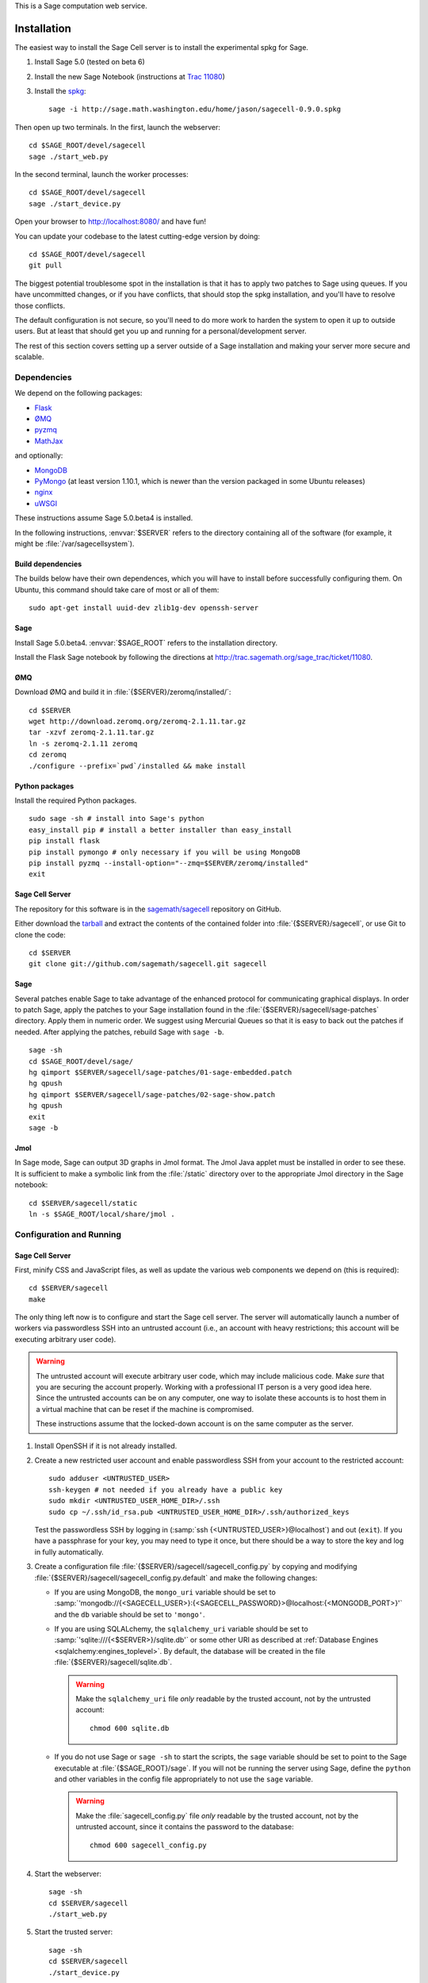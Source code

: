 .. highlight:: bash

This is a Sage computation web service.

Installation
============

The easiest way to install the Sage Cell server is to install the
experimental spkg for Sage.

#. Install Sage 5.0 (tested on beta 6)
#. Install the new Sage Notebook (instructions at `Trac 11080 <http://trac.sagemath.org/sage_trac/ticket/11080>`_)
#. Install the `spkg <http://sage.math.washington.edu/home/jason/sagecell-0.9.0.spkg>`_::

    sage -i http://sage.math.washington.edu/home/jason/sagecell-0.9.0.spkg

Then open up two terminals.  In the first, launch the webserver::

    cd $SAGE_ROOT/devel/sagecell
    sage ./start_web.py

In the second terminal, launch the worker processes::

    cd $SAGE_ROOT/devel/sagecell
    sage ./start_device.py

Open your browser to http://localhost:8080/ and have fun!

You can update your codebase to the latest cutting-edge version by
doing::

    cd $SAGE_ROOT/devel/sagecell
    git pull

The biggest potential troublesome spot in the installation is that it
has to apply two patches to Sage using queues.  If you have
uncommitted changes, or if you have conflicts, that should stop the
spkg installation, and you'll have to resolve those conflicts.

The default configuration is not secure, so you'll need to do more
work to harden the system to open it up to outside users.  But at
least that should get you up and running for a personal/development
server.

The rest of this section covers setting up a server outside of a Sage
installation and making your server more secure and scalable.

Dependencies
------------

We depend on the following packages:

* `Flask <http://flask.pocoo.org/>`_
* `ØMQ <http://www.zeromq.org/>`_
* `pyzmq <http://www.zeromq.org/bindings:python>`_
* `MathJax <http://www.mathjax.org/>`_

and optionally:

* `MongoDB <http://www.mongodb.org>`_
* `PyMongo <http://api.mongodb.org/python/current/>`_
  (at least version 1.10.1, which is newer than the version
  packaged in some Ubuntu releases)
* `nginx <http://www.nginx.org/>`_
* `uWSGI <http://projects.unbit.it/uwsgi/>`_


These instructions assume Sage 5.0.beta4 is installed.


In the following instructions, :envvar:`$SERVER` refers to the directory
containing all of the software (for example, it might be
:file:`/var/sagecellsystem`).

Build dependencies
^^^^^^^^^^^^^^^^^^

The builds below have their own dependences, which you will have to
install before successfully configuring them. On Ubuntu, this command
should take care of most or all of them::

    sudo apt-get install uuid-dev zlib1g-dev openssh-server

Sage
^^^^

Install Sage 5.0.beta4.  :envvar:`$SAGE_ROOT` refers to the installation
directory.

Install the Flask Sage notebook by following the directions at http://trac.sagemath.org/sage_trac/ticket/11080.

ØMQ
^^^

Download ØMQ and build it in :file:`{$SERVER}/zeromq/installed/`::

    cd $SERVER
    wget http://download.zeromq.org/zeromq-2.1.11.tar.gz
    tar -xzvf zeromq-2.1.11.tar.gz
    ln -s zeromq-2.1.11 zeromq
    cd zeromq
    ./configure --prefix=`pwd`/installed && make install

Python packages
^^^^^^^^^^^^^^^

Install the required Python packages. ::

    sudo sage -sh # install into Sage's python
    easy_install pip # install a better installer than easy_install
    pip install flask
    pip install pymongo # only necessary if you will be using MongoDB
    pip install pyzmq --install-option="--zmq=$SERVER/zeromq/installed"
    exit


Sage Cell Server
^^^^^^^^^^^^^^^^

The repository for this software is in the `sagemath/sagecell
<https://github.com/sagemath/sagecell>`_ repository on GitHub.

Either download the `tarball
<https://github.com/sagemath/sagecell/tarball/master>`_ and
extract the contents of the contained folder into :file:`{$SERVER}/sagecell`,
or use Git to clone the code::

    cd $SERVER
    git clone git://github.com/sagemath/sagecell.git sagecell

Sage
^^^^

Several patches enable Sage to take advantage of the enhanced protocol
for communicating graphical displays.  In order to patch Sage, apply
the patches to your Sage installation found in the
:file:`{$SERVER}/sagecell/sage-patches` directory.  Apply them in numeric
order.  We suggest using Mercurial Queues so that it is easy to back
out the patches if needed.  After applying the patches, rebuild Sage
with ``sage -b``. ::

  sage -sh
  cd $SAGE_ROOT/devel/sage/
  hg qimport $SERVER/sagecell/sage-patches/01-sage-embedded.patch
  hg qpush
  hg qimport $SERVER/sagecell/sage-patches/02-sage-show.patch
  hg qpush
  exit
  sage -b


Jmol
^^^^
In Sage mode, Sage can output 3D graphs in Jmol format.  The Jmol Java
applet must be installed in order to see these.  It is sufficient to
make a symbolic link from the :file:`/static` directory over to the
appropriate Jmol directory in the Sage notebook::

    cd $SERVER/sagecell/static
    ln -s $SAGE_ROOT/local/share/jmol .

Configuration and Running
-------------------------

Sage Cell Server
^^^^^^^^^^^^^^^^

First, minify CSS and JavaScript files, as well as update the various
web components we depend on (this is required)::

    cd $SERVER/sagecell
    make

The only thing left now is to configure and start the Sage cell server.
The server will automatically launch a number of workers via
passwordless SSH into an untrusted account (i.e., an account with heavy
restrictions; this account will be executing arbitrary user code).

.. warning::

    The untrusted account will execute arbitrary user code, which may
    include malicious code.  Make *sure* that you are securing the
    account properly.  Working with a professional IT person is a very
    good idea here.  Since the untrusted accounts can be on any
    computer, one way to isolate these accounts is to host them in a
    virtual machine that can be reset if the machine is compromised.

    These instructions assume that the locked-down account is on the
    same computer as the server.

#. Install OpenSSH if it is not already installed.

#. Create a new restricted user account and enable passwordless SSH
   from your account to the restricted account::

     sudo adduser <UNTRUSTED_USER>
     ssh-keygen # not needed if you already have a public key
     sudo mkdir <UNTRUSTED_USER_HOME_DIR>/.ssh
     sudo cp ~/.ssh/id_rsa.pub <UNTRUSTED_USER_HOME_DIR>/.ssh/authorized_keys

   Test the passwordless SSH by logging in
   (:samp:`ssh {<UNTRUSTED_USER>}@localhost`) and out (``exit``).
   If you have a passphrase for your key, you may need to type it
   once, but there should be a way to store the key and log in
   fully automatically.

#. Create a configuration file
   :file:`{$SERVER}/sagecell/sagecell_config.py` by copying and modifying
   :file:`{$SERVER}/sagecell/sagecell_config.py.default` and make the
   following changes:

   * If you are using MongoDB, the ``mongo_uri`` variable should be set to
     :samp:`'mongodb://{<SAGECELL_USER>}:{<SAGECELL_PASSWORD}>@localhost:{<MONGODB_PORT>}'`
     and the ``db`` variable should be set to ``'mongo'``.

   * If you are using SQLALchemy, the ``sqlalchemy_uri`` variable should be
     set to :samp:`'sqlite:///{<$SERVER>}/sqlite.db'` or some other URI as
     described at :ref:`Database Engines <sqlalchemy:engines_toplevel>`. By
     default, the database will be created in the file
     :file:`{$SERVER}/sagecell/sqlite.db`.

     .. warning:: Make the ``sqlalchemy_uri`` file *only* readable by
        the trusted account, not by the untrusted account::

          chmod 600 sqlite.db

   * If you do not use Sage or ``sage -sh`` to start the scripts, the
     ``sage`` variable should be set to point to the Sage executable at
     :file:`{$SAGE_ROOT}/sage`. If you will not be running the server using
     Sage, define the ``python`` and other variables in the config file
     appropriately to not use the ``sage`` variable.

     .. warning:: Make the :file:`sagecell_config.py` file *only* readable by
        the trusted account, not by the untrusted account, since it
        contains the password to the database::

          chmod 600 sagecell_config.py

#. Start the webserver::

       sage -sh
       cd $SERVER/sagecell
       ./start_web.py

#. Start the trusted server::

       sage -sh
       cd $SERVER/sagecell
       ./start_device.py

   When you want to shut down the server, just press :kbd:`Ctrl-C`. This should
   automatically clean up the worker processes.

#. Go to http://localhost:8080 to use the Sage Cell server.

Optional Installation
=====================

MongoDB
-------

Follow these steps if you want to use MongoDB as the database for the server.
Otherwise, the Sage Cell will use a SQLite database through SQLAlchemy.

#. Download the appropriate version of MongoDB from `here
   <http://www.mongodb.org/downloads>`_ and extract the contents to the
   :envvar:`$SERVER` directory. Then make a symbolic link named
   :file:`mongodb-bin` to the installation directory::

    ln -s $SERVER/mongodb-linux-x86_64-2.0.2 $SERVER/mongodb-bin

#. Make new directories :file:`{$SERVER}/mongodb` and
   :file:`{$SERVER}/mongodb/mongo`::

    mkdir -p $SERVER/mongodb/mongo

#. Make a :file:`{$SERVER}/mongodb/mongodb.conf` file. Copy the text
   below into this file, replacing :samp:`{<MONGODB_PORT>}` with the port
   you want for your database and :samp:`{<$SERVER>}` with the path of
   the server directory. ::

    dbpath = <$SERVER>/mongodb/mongo/
    bind_ip = localhost
    port = <MONGODB_PORT>
    auth = true
    logpath = <$SERVER>/mongodb/mongodb.log
    logappend = true
    nohttpinterface = true

    # Comment the below out (don't just switch to false)
    # in order to cut down on logging
    verbose = true
    cpu = true

#. Start up the MongoDB daemon (replace the location of mongodb as
   appropriate)::

    cd $SERVER/mongodb/
    $SERVER/mongodb-bin/bin/mongod -f mongodb.conf

#. OPTIONAL: Now you need to set up usernames and passwords for database access,
   if the database is running on a shared server.

   .. note::

     MongoDB `authentication documentation
     <http://www.mongodb.org/display/DOCS/Security+and+Authentication>`_
     recommends that you run without authentication, but secure the
     environment so that the environment is trusted.

   Set up an admin user, authenticate, then set up a user for the
   ``sagecelldb`` database.  Since we include the
   :samp:`{<SAGECELL_USER>}` and :samp:`{<SAGECELL_PASSWORD>}` in a URL later,
   it's helpful if neither of them contain any of ``%:/@`` (any
   length of password with letters and numbers would be okay).  Change
   :samp:`{<ADMIN_USER>}`, :samp:`{<ADMIN_PASSWORD>}`, :samp:`{<SAGECELL_USER>}`, and
   :samp:`{<SAGECELL_PASSWORD>}`, and :samp:`{<MONGODB_PORT>}` to appropriate values:

   .. code-block:: console

      $ SERVER/mongodb-bin/bin/mongo --port <MONGODB_PORT> # start up mongo client
      > use admin
      > db.addUser("<ADMIN_USER>", "<ADMIN_PASSWORD>")
      > db.auth("<ADMIN_USER>", "<ADMIN_PASSWORD>")
      > use sagecelldb
      > db.addUser("<SAGECELL_USER>", "<SAGECELL_PASSWORD>")
      > quit()

nginx and uWSGI
---------------

You can use nginx and uWSGI to get a more capable webserver.

nginx
^^^^^

First, install the :command:`libpcre3-dev` library (if on Ubuntu).  This
makes it so that when nginx is a reverse proxy, it can rewrite the
headers so that the absolute URLs work out correctly. ::

    sudo apt-get install libpcre3-dev

Download nginx and build it in :file:`{$SERVER}/nginx/install/`::

    cd $SERVER
    wget http://www.nginx.org/download/nginx-1.0.12.tar.gz
    tar -xzvf nginx-1.0.12.tar.gz
    ln -s nginx-1.0.12 nginx
    cd nginx
    ./configure --prefix=`pwd`/install --without-http_rewrite_module && make install

Make the :file:`{$SERVER}/nginx/install/conf/nginx.conf` file have
only one server entry, as shown here (delete all the others).
:samp:`{<SERVER_PORT>}` should be whatever port you plan to expose to
the public (different from :samp:`{<MONGODB_PORT>}`).

.. code-block:: nginx

    server {
        listen <SERVER_PORT>;
        server_name localhost;
        charset utf-8;
        client_max_body_size 4M; # Maximum file upload size of 4MB
        location / {
            uwsgi_pass unix:/tmp/uwsgi.sock;
            include uwsgi_params;
        }
    }

Start nginx::

    $SERVER/nginx/install/sbin/nginx


uWSGI
^^^^^

These instructions are based on `these instructions
<http://webapp.org.ua/dev/compiling-uwsgi-from-sources/>`_.  We don't
want to require libxml2 (it appears to be only for the config files),
so we'll make our own build configuration that doesn't support XML build
files.

#. Get uWSGI::

    cd $SERVER
    wget http://projects.unbit.it/downloads/uwsgi-latest.tar.gz
    tar -xzvf uwsgi-latest.tar.gz
    ln -s uwsgi-1* uwsgi

#. Change the configuration file to set ``xml = false``::

    cd uwsgi/buildconf
    cp default.ini sagecell.ini
    # edit myproject.ini to make the xml line read: xml = false
    cd ..

#. Build uWSGI::

    sage -python uwsgiconfig.py --build sagecell

#. Create a symbolic link to uWSGI in :file:`{$SERVER}/sagecell/`::

      ln -s $SERVER/uwsgi/uwsgi $SERVER/sagecell/uwsgi

#. Set the ``webserver`` variable in the ``sagecell_config.py`` file
   to be ``'uwsgi'``.

.. note:: If there are errors when you start the uwsgi server, you may
   need to change permissions of :file:`/tmp/uwsgi.sock`::

       chmod 777 /tmp/uwsgi.sock


Making an spkg
==============

In order to make an spkg, after the cell server is installed, just go
into the main cell server repository directory and do::

    sage sage-spkg/spkg-dist

The spkg will be made in the :file:`dist/` directory


License
=======

See the :download:`LICENSE.txt <../LICENSE.txt>` file for terms and conditions for usage and a
DISCLAIMER OF ALL WARRANTIES.

Browser Compatibility
=====================

The Sage Cell Server is designed to be compatible with recent versions of:

* Google Chrome
* Firefox
* Safari
* Opera
* Internet Explorer (7+)

If you notice issues with any of these browsers, please let us know.

